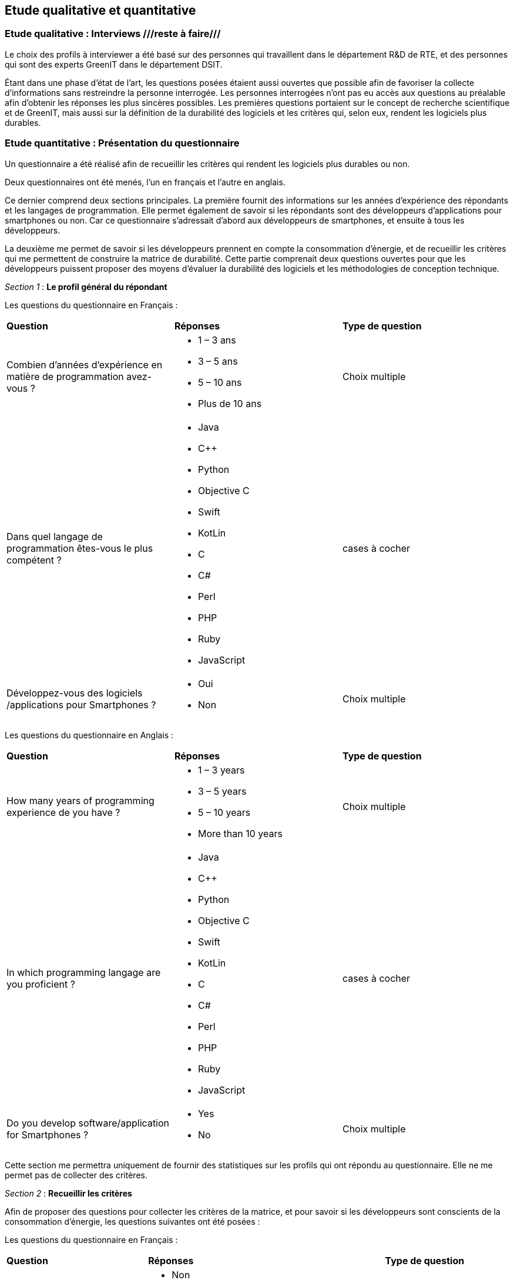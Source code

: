 :imagesdir: ./images 
<<<

== Etude qualitative et quantitative

=== Etude qualitative : Interviews ///reste à faire///

Le choix des profils à interviewer a été basé sur des personnes qui travaillent dans le département R&D de RTE, et des personnes qui sont des experts GreenIT dans le département DSIT.

Étant dans une phase d'état de l'art, les questions posées étaient aussi ouvertes que possible afin de favoriser la collecte d'informations sans restreindre la personne interrogée. Les personnes interrogées n'ont pas eu accès aux questions au préalable afin d'obtenir les réponses les plus sincères possibles. Les premières questions portaient sur le concept de recherche scientifique et de GreenIT, mais aussi sur la définition de la durabilité des logiciels et les critères qui, selon eux, rendent les logiciels plus durables.

=== Etude quantitative : Présentation du questionnaire

Un questionnaire a été réalisé afin de recueillir les critères qui rendent les logiciels plus durables ou non.

Deux questionnaires ont été menés, l'un en français et l'autre en anglais.

Ce dernier comprend deux sections principales. La première fournit des informations sur les années d'expérience des répondants et les langages de programmation. Elle permet également de savoir si les répondants sont des développeurs d'applications pour smartphones ou non. Car ce questionnaire s'adressait d'abord aux développeurs de smartphones, et ensuite à tous les développeurs.

La deuxième me permet de savoir si les développeurs prennent en compte la consommation d'énergie, et de recueillir les critères qui me permettent de construire la matrice de durabilité. Cette partie comprenait deux questions ouvertes pour que les développeurs puissent proposer des moyens d'évaluer la durabilité des logiciels et les méthodologies de conception technique.

_Section 1_ : *Le profil général du répondant*


Les questions du questionnaire en Français :


[cols="3"]
|=== 

| *Question* | *Réponses* |*Type de question* 

| Combien d’années d’expérience en matière de programmation avez-vous ?  a| * 1 – 3 ans
* 3 – 5 ans
* 5 – 10 ans
* Plus de 10 ans |Choix multiple

| Dans quel langage de programmation êtes-vous le plus compétent ? a| * Java
* C++
* Python
* Objective C
* Swift
* KotLin
* C 
* C#
* Perl 
* PHP
* Ruby
* JavaScript | cases à cocher

| Développez-vous des logiciels /applications pour Smartphones ? a|*  Oui
* Non | Choix multiple

|=== 




Les questions du questionnaire en Anglais :


[cols="3"]
|=== 

| *Question* | *Réponses* | *Type de question*

| How many years of programming experience de you have ? a| * 1 – 3 years
* 3 – 5 years
* 5 – 10 years
* More than 10 years |Choix multiple

| In which programming langage are you proficient ? a| * Java
* C++
* Python
* Objective C
* Swift
* KotLin
* C 
* C#
* Perl 
* PHP
* Ruby
* JavaScript| cases à cocher

|Do you develop software/application for Smartphones ? a| * Yes
* No | Choix multiple

|=== 




Cette section me permettra uniquement de fournir des statistiques sur les profils qui ont répondu au questionnaire. Elle ne me permet pas de collecter des critères.



_Section 2_ : *Recueillir les critères*


Afin de proposer des questions pour collecter les critères de la matrice, et pour savoir si les développeurs sont conscients de la consommation d'énergie, les questions suivantes ont été posées : 

Les questions du questionnaire en Français :


[cols="3"]
|===

| *Question* | *Réponses* | *Type de question*

| Tenez-vous compte de la consommation d'énergie lors du développement de logiciels ? Si oui, comment comptabilisez-vous la consommation d'énergie ? a|* Non
* Non
* Non
* Non malheureusement
* Bon
* Pas vraiment
* Parfois, quand on s'apperçoit qu'il y a un consommation anormale visible à l'utilisation de l'application ex (le smartphone se décharge rapidement avec une utilisation prolongée, des messages de l'os du téléphone qui l'indique clairement …)
* Outils: Des applications d'analyse de consomation de la batterie par application et les outils officiels proposé par chaque constructeur : Android studio profiler, et Instruments pour iOs
* Pas du tout
* Pas particulièrement, mais j'essaie de limiter les traitements/variables inutiles (optimisation de code)
* Pour l’instant, uniquement au niveau de l’architecture pour ne pas être trop gourmands en ressources (nombre de microservices, usage de la RAM par exemple)
* J'essaie de faire du low code
* La performance est recherchée, donc rapidité des calculs en réduisant au maximum la complexité des développements ce qui peut alléger la mémoire ou le CPU parfois mais aucune mesure durable n'est mise en place pour vérifier que cela induit un réduction de consommation d'énergie
* ?
* pas vraiment | Texte libre

| Selon vous quels sont les critères qui rendent les applications/logiciel pour Smartphones plus durables ? a| * Mise à jour de sécurité jointes aux mises à jour fonctionnelles
* Développement Open source
* Mode nuit / jour
* Lazy Loading
* Inactif en tâche de fond
* Je ne développe pas d’appli pour smartphone
* Minimaliser les dépendances extérieures surtout open source, utiliser les derniers SDK de developpement ( dernier iOS, derniere version d'android studio) cela donne une durée de vie moyenne de 3 ans
* Moins de «gadgets» , se concentrer sur les fonctionnalités réellement attendues |cases à cocher

| Selon vous quels sont les critères qui font-vieillir les Smartphones ? a| * Usage intensif du CPU
* Usage intensif du Mémoire
* Impact fort sur l'utilisation de la batterie
* Bugs
* Travaille en arrière plan
* Binaire qui prend de l’espace
* Lancer automatiquement au démarrage par défaut
* La mauvaise lisibilité du code pour mieux l'appréhender (évolutions, corrections)
* progrès des devices, et obsolescence programmée : Une application qui a été developpée il y 3 ans, et n'a pas été modifiée depuis, ne peut pas être installée sur les iPhone 11. Presque même problème sur android
* Impossibilité d’installer sur la carte SD plutôt que sur le stockage interne du téléphone (généralement limité) |cases à cocher

| Identifiez-vous des moyens pour évaluer la durabilité des logiciels pour Smartphones (voire en dehors de cette seule plateforme) ? a| * Les statistiques des installations de maj
* Non
* L'age du logiciel, les intervalles entre les maintenances/évolutions, l'évolution de son utilisation dans le temps (est-ce que le logiciel continue d'être utilisé après 2, 5, 10 ans..)
* Capacité du logiciel a fonctionner sur des anciens modèles de smartphone
* Je n'en connais pas
* Peut être pourrait on suivre la différence de consommation de batterie et d'usage de CPU pour un usage identique de l'application entre deux release?
* Bonne gestion du mode offline / cache et synchronisation Compatibilité des OS Complexité fonctionnelles applicative
* ?
* Qu'un logiciel puisse fonctionner pendant au moins plusieurs années (plus que 2 ans) sur le même appareil sans que les mises à jour rendent le smartphone obsolète
* Je n’en connais pas | Texte libre

| Selon vous y-a-t-il des méthodologies de projet, de conception technique qui favorisent la durabilité des logiciels? a| * Agilité
* Utiliser patron de conception, respect des bonnes pratiques
* Il en existe certainement mais elles ne sont pas mises en avant au sein de mon entreprise et il n’y a aucune mention de la durabilité du logiciel dans le cahier des charges
* Le low code, prendre des technos actuelles et stables, essayer de faire du code réutilisable dans d'autres fonctionnalités/projets
* Pas de connaissance de méthode mais voir https://www.greenit.fr/2016/03/08/decryptage-l-eco-conception-des-logiciels/
* Pas vraiment une méthodologie, mais l'optimisation des traitements (algorithme, nombre de requêtes en BD, ne remonter que les données nécessaires, ...) limitent la consommation
* Pas vraiment une méthodologie, mais l'optimisation des traitements (algorithme, nombre de requêtes en BD, ne remonter que les données nécessaires, ...) limitent la consommation
* ?
* Les bonnes pratiques de développement visant à avoir un logiciel facilement maintenable favorisent aussi la durabilité je pense. Par contre si on veut mettre la durabilité comme objectif principal je pense que cela peut obliger à certains renoncements sur certaines fonctionnalités qui n’apportent pas un gain suffisant pour justifier leur fort coût en ressources par exemple |  Texte libre

|===


Les questions du questionnaire en Français :


[cols="3"]
|===

| *Question* | *Réponses* | *Type de question*  

| Do you take energy consumption into account when developing software? If so, how do you account for energy consumption? a| * No
* NO
* Of course, that's important
* No Just avoiding unuseful elaborations
* Non
* Non | Texte libre

| What do you think are the criteria that make applications/software for Smartphones more sustainable ? a| * Security update attached to functional updates
* Open source development
* Night / Day mode
* Lazy Loading
* Minimal set of features. Performance on slow devices | cases à cocher

| In your opinion, what are the criteria that make Smartphones old ? a| * Intensive CPU usage
* Intensive Use of Memory
* Strong impact on battery usage
* Bugs
* Works in the background
* Binary that takes up space
* Launch automatically at default startup
* The poor readability of the code to better understand it (evolutions, corrections)
* Advertising | cases à cocher

| Do you identify ways to assess the sustainability of software for Smartphones (or even outside this single platform)? a| * No
* https://greenspector.com/
* Less data downloaded | Texte libre

| In your opinion, are there project and engineering design methodologies that promote software sustainability? a| * Perhaps, I don't know them
* No idea
* Not really |Texte libre

|===


La section 2 me permet de savoir l'importance de critères selon les répondeurs. 


==== Résultats du questionnaire

===== Profils généraux des répondants


Les résultats en français : 

.Annees-d-experience-en-materes-de-programmation
[caption="Figure 1: "]
image::Annees-d-experience-en-materes-de-programmation.jpg[Années d'experience en materes de programmation]



.Langage de programmaion le plus competent
[caption="Figure 1: "]
image::Langage-de-programmaion-le-plus-competent.jpg[.Langage de programmaion le plus competent]


.Développer logiciels / applications pour smartphones
[caption="Figure 1: "]
image::Logiciels-applications-pour-smartphones.jpg[Développer logiciels / applications pour smartphones]



Les résultats en anglais : 

.Annees-d-experience-en-materes-de-programmation
[caption="Figure 1: "]
image::Years-of-programming-experience.jpg[Annees-d-experience-en-materes-de-programmation]


.Langage de programmaion le plus competent
[caption="Figure 1: "]
image::Programming-language-most-proficient.jpg[Langage de programmaion le plus competent]



.Développer logiciels / applications pour smartphones
[caption="Figure 1: "]
image::Software-application-for-smartphones.jpg[Développer logiciels / applications pour smartphones]



Le panel a différents niveaux d'expérience avec une représentation de plus de 10 ans d'expérience (34.8%) et de 3 à 5 ans plus élevée (30.4%). Cela implique que les participants n'ont pas la même expérience de la manière dont le logiciel consomme les ressources de la machine et, par conséquent, la conscience de la consommation d'énergie.




=====  Recueillir les critères


Les résultats en français :


.critères qui rendent les logiciels de smartphones plus durables
[caption="Figure 1: "]
image::criteres-qui-rendent-les-logiciels-de-smartphones-plus-durables.jpg[critères qui rendent les logiciels de smartphones plus durables]


.Critères qui font veillir les smartphones
[caption="Figure 1: "]
image::Criteres-qui-font-veillir-les-smartphones.jpg[Critères qui font veillir les smartphones]


Les résultats en anglais : 


.Critères qui font veillir les smartphones
[caption="Figure 1: "]
image::Criteria-that-make-applications-for-smartphones-for-sustainable.jpg[Critères qui font veillir les smartphones]



.Critères qui font veillir les smartphones
[caption="Figure 1: "]
image::Criteria-that-make-smartphones-old.jpg[Critères qui font veillir les smartphones]






=== Illustrations pratiques ///reste à faire///

==== Cas d'un calcul de Fibonacci

Soit un logiciel permettant de calculer et afficher la valeur de la position une suite de Fibonacci. 

===== Etape de conception

Dans la phase de conception logicielle on s'intéresse à répondre à l'expression du besoin émis en respectant les contraintes fixées. Ici, pour les besoins du travail de mémoire, on fixe une contrainte environnementale qui consiste à consommer le moins possible d'énergie (intimement lié aux sollicitations du CPU pour cet exemple). L'expression du besoin ne formule pas d'attente en matière de temps de calcul attendu.

Entre traitement récurssif / monothread / etc. + faire mesure wattmètre / décibelmètre.footnote:[ceci est une note de bas de page] ///reste à faire///

===== Etape de développement

Soit le code Python 3 suivant. Il est d'une part récursif et d'autre part, de manière paramétrable, en mode cache ou non cache. Le mode cache permet de ne pas recalculer ce qui l'a déjà été. Mettre le mode cache (ou concevoir qu'il existe) est une optimisation énergétique en tant que telle puisqu'on calcule 1000x plus rapidement la valeur finie de la suite de Fibonacci.

fibonacci.py
----
     1	#!/bin/python3
     2	
     3	def fibonacci(value):
     4	    if value == 0:
     5	        return 0
     6	    elif value == 1:
     7	        return 1
     8	    else:
     9	        return fibonacci(value - 1) + fibonacci(value - 2)
    10	
    11	def fibonacci(withCache, cache, value):
    12	    # Get the result from cache if present
    13	    if withCache and value in cache.keys():
    14	        return cache[value]
    15	
    16	    if value == 0:
    17	        result = 0
    18	    elif value == 1:
    19	        result = 1
    20	    else:
    21	        result = fibonacci(withCache, cache, value - 1) + fibonacci(withCache, cache, value - 2)
    22	    
    23	    # Update the cache
    24	    if withCache:
    25	        cache[value] = result 
    26	
    27	    return result
    28	
    29	if __name__ == '__main__':
    30	    withCache = True
    31	    cache = dict()
    32	        
    33	    i = 0
    34	    while True:
    35	        result = fibonacci(withCache, cache, i)
    36	        print(f"F({i}) = {result}")
    37	        i = i + 1
    38	
    39	
----

==== Etape d'utilisation

Non Applicable dans ce cas plutôt à considérer soit comme théorique soit au sein d'un module BackEnd d'un applicatif (smartphone ou toute autre famille logicielle)

==== Etape de suppression

Non Applicable dans ce cas plutôt à considérer soit comme théorique soit au sein d'un module BackEnd d'un applicatif (smartphone ou toute autre famille logicielle)
